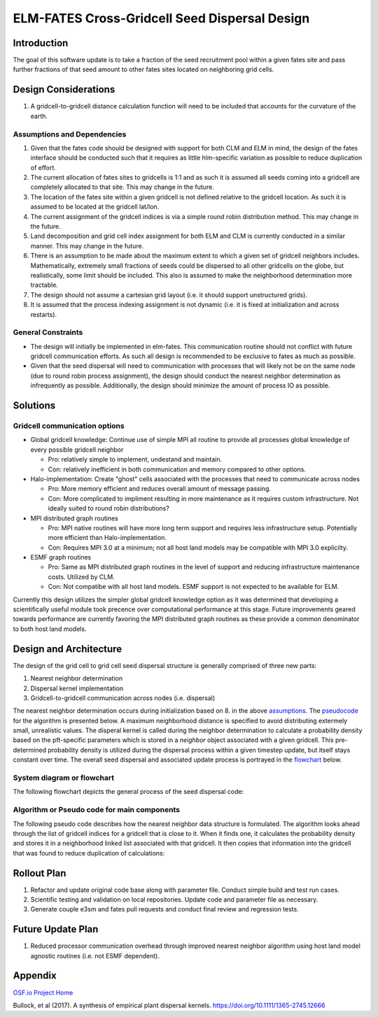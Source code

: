 ELM-FATES Cross-Gridcell Seed Dispersal Design
==============================================

Introduction
------------

The goal of this software update is to take a fraction of the seed recruitment pool within a given fates site and pass further fractions of that seed amount to other fates sites located on neighboring grid cells.

Design Considerations
---------------------

1. A gridcell-to-gridcell distance calculation function will need to be included that accounts for the curvature of the earth.

Assumptions and Dependencies
^^^^^^^^^^^^^^^^^^^^^^^^^^^^

1. Given that the fates code should be designed with support for both CLM and ELM in mind, the design of the fates interface should be conducted such that it requires as little hlm-specific variation as possible to reduce duplication of effort.
2. The current allocation of fates sites to gridcells is 1:1 and as such it is assumed all seeds coming into a gridcell are completely allocated to that site.  This may change in the future.  
3. The location of the fates site within a given gridcell is not defined relative to the gridcell location.  As such it is assumed to be located at the gridcell lat/lon.
4. The current assignment of the gridcell indices is via a simple round robin distribution method.  This may change in the future.
5. Land decomposition and grid cell index assignment for both ELM and CLM is currently conducted in a similar manner.  This may change in the future.
6. There is an assumption to be made about the maximum extent to which a given set of gridcell neighbors includes.  Mathematically, extremely small fractions of seeds could be dispersed to all other gridcells on the globe, but realistically, some limit should be included.  This also is assumed to make the neighborhood determination more tractable.
7. The design should not assume a cartesian grid layout (i.e. it should support unstructured grids).
8. It is assumed that the process indexing assignment is not dynamic (i.e. it is fixed at initialization and across restarts).

General Constraints
^^^^^^^^^^^^^^^^^^^

- The design will initially be implemented in elm-fates.  This communication routine should not conflict with future gridcell communication efforts.  As such all design is recommended to be exclusive to fates as much as possible.
- Given that the seed dispersal will need to communication with processes that will likely not be on the same node (due to round robin process assignment), the design should conduct the nearest neighbor determination as infrequently as possible.  Additionally, the design should minimize the amount of process IO as possible.

Solutions
---------

Gridcell communication options
^^^^^^^^^^^^^^^^^^^^^^^^^^^^^^

- Global gridcell knowledge: Continue use of simple MPI all routine to provide all processes global knowledge of every possible gridcell neighbor

  - Pro: relatively simple to implement, undestand and maintain.
  - Con: relatively inefficient in both communication and memory compared to other options.
  
- Halo-implementation: Create "ghost" cells associated with the processes that need to communicate across nodes

  - Pro: More memory efficient and reduces overall amount of message passing.
  - Con: More complicated to impliment resulting in more maintenance as it requires custom infrastructure.  Not ideally suited to round robin distributions?
  
- MPI distributed graph routines

  - Pro: MPI native routines will have more long term support and requires less infrastructure setup.  Potentially more efficient than Halo-implementation.  
  - Con: Requires MPI 3.0 at a minimum; not all host land models may be compatible with MPI 3.0 explicilty.
  
- ESMF graph routines

  - Pro: Same as MPI distributed graph routines in the level of support and reducing infrastructure maintenance costs.  Utilized by CLM. 
  - Con: Not compatibe with all host land models. ESMF support is not expected to be available for ELM.

Currently this design utilizes the simpler global gridcell knowledge option as it was determined that developing a scientifically useful module took precence over computational performance at this stage.  Future improvements geared towards performance are currently favoring the MPI distributed graph routines as these provide a common denominator to both host land models.

Design and Architecture
-----------------------

The design of the grid cell to grid cell seed dispersal structure is generally comprised of three new parts:

1. Nearest neighbor determination
2. Dispersal kernel implementation
3. Gridcell-to-gridcell communication across nodes (i.e. dispersal)

The nearest neighbor determination occurs during initialization based on 8. in the above `assumptions`_.  The `pseudocode`_ for the algorithm is presented below.  A maximum neighborhood distance is specified to avoid distributing extermely small, unrealistic values.  The disperal kernel is called during the neighbor determination to calculate a probability density based on the pft-specific parameters which is stored in a `neighbor` object associated with a given gridcell.  This pre-determined probability density is utilized during the dispersal process within a given timestep update, but itself stays constant over time.  The overall seed dispersal and associated update process is portrayed in the `flowchart`_ below. 

.. _`assumptions`: `Assumptions and Dependencies`_
.. _`flowchart`: `System diagram or flowchart`_
.. _`pseudocode`: `Algorithm or Pseudo code for main components`_

System diagram or flowchart
^^^^^^^^^^^^^^^^^^^^^^^^^^^

The following flowchart depicts the general process of the seed dispersal code:

.. figure:: ../images/FATES_Seed_Dispersal.png
    :scale: 100%
    :alt: Figure 1: FATES Seed Dispersal flowchart

Algorithm or Pseudo code for main components
^^^^^^^^^^^^^^^^^^^^^^^^^^^^^^^^^^^^^^^^^^^^

The following pseudo code describes how the nearest neighbor data structure is formulated.  The algorithm looks ahead through the list of gridcell indices for a gridcell that is close to it.  When it finds one, it calculates the probability density and stores it in a neighborhood linked list associated with that gridcell.  It then copies that information into the gridcell that was found to reduce duplication of calculations:  

.. pcode::
  
  \begin{algorithm}
  \caption{Determine Gridcell Neighbors}
  \begin{algorithmic}
  \REQUIRE globally-available array of gridcell indices: $gdc2glo$
  \REQUIRE globally-available domain decomposition information with lat/lon for all gridcells
  \OUTPUT array of linked lists: $neighbors$ 
  \PROCEDURE{DetermineGridCellNeighbors}{$neighbors$}
      \STATE $G = $ \CALL{size}{$gdc2glo$}
      \STATE Initialize $neighbors[G]$
      \STATE Initialize $lat[G]$ and $lon[G]$ arrays
      \STATE Pass lat/lon domain information out to all processors into $lat[G]$ and $lon[G]$
      \FOR{$i = 1$ \TO $G - 1$}
          \FOR{$j = i + 1$ \TO $G$}
              \STATE $gd = $ \CALL{GreatCircleDistance}{$i,j,lat,lon$}
              \IF{\CALL{any}{$gd < maxdist[ipft]$}}
                  \FOR{$ipft = 1$ \TO $numpft$}
                      \STATE Create $Ineighbor$ object
                      \STATE $Ineighbor.index = gdc2glo[j]$
                      \STATE $Ineighbor.pdf = $ \CALL{ProbabilityDensity}{$gd,ipft$}
                      \STATE Append $Ineighbor$ to $neighbors[i]$
                      \STATE Create $Jneighbor$ object
                      \STATE $Jneighbor.index = gdc2glo[i]$
                      \STATE $Jneighbor.pdf = Ineighbor.pdf$
                      \STATE Append $Jneighbor$ to $neighbors[j]$
                  \ENDFOR
              \ENDIF
          \ENDFOR
      \ENDFOR
  \ENDPROCEDURE
  \end{algorithmic}
  \end{algorithm}

Rollout Plan
------------

1. Refactor and update original code base along with parameter file.  Conduct simple build and test run cases.
2. Scientific testing and validation on local repositories.  Update code and parameter file as necessary.
3. Generate couple e3sm and fates pull requests and conduct final review and regression tests.

Future Update Plan
------------------

1. Reduced processor communication overhead through improved nearest neighbor algorithm using host land model agnostic routines (i.e. not ESMF dependent).

Appendix
--------

`OSF.io Project Home`_

Bullock, et al (2017). A synthesis of empirical plant dispersal kernels. https://doi.org/10.1111/1365-2745.12666

.. _OSF.io Project Home: https://osf.io/k86z9/?view_only=cd066b8c81ff44eeab00bd968c004dec